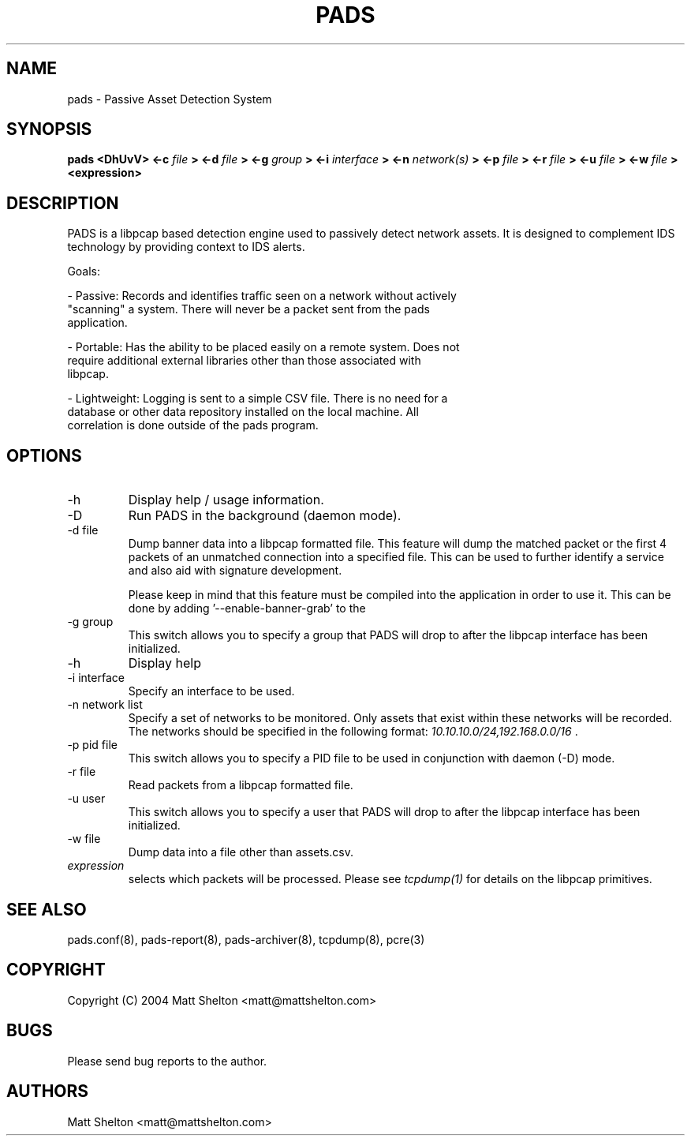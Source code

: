 .\" pads.8
.\"
.\" Matt Shelton <matt@mattshelton.com>
.\"
.\" PADS man page
.\"
.\" Copyright (C) 2004 Matt Shelton <matt@mattshelton.com>
.\"
.\" This program is free software; you can redistribute it and/or modify
.\" it under the terms of the GNU General Public License as published by
.\" the Free Software Foundation; either version 2 of the License, or
.\" (at your option) any later version.
.\"
.\" This program is distributed in the hope that it will be useful,
.\" but WITHOUT ANY WARRANTY; without even the implied warranty of
.\" MERCHANTABILITY or FITNESS FOR A PARTICULAR PURPOSE.  See the
.\" GNU General Public License for more details.
.\"
.\" You should have received a copy of the GNU General Public License
.\" along with this program; if not, write to the Free Software
.\" Foundation, Inc., 675 Mass Ave, Cambridge, MA 02139, USA.
.\"
.\" $Id: pads.8,v 1.2 2005/06/15 21:57:51 mattshelton Exp $
.TH PADS 8 2005/06/17

.SH NAME
pads \- Passive Asset Detection System

.SH SYNOPSIS
.B pads <DhUvV> <-c
.I file
.B > <-d
.I file
.B > <-g
.I group
.B > <-i
.I interface
.B > <-n
.I network(s)
.B > <-p
.I file
.B > <-r
.I file
.B > <-u
.I file
.B > <-w
.I file
.B > <expression>

.SH DESCRIPTION

PADS is a libpcap based detection engine used to passively detect network
assets.  It is designed to complement IDS technology by providing context to
IDS alerts.

Goals:

- Passive:  Records and identifies traffic seen on a network without actively
  "scanning" a system.   There will never be a packet sent from the pads
  application.

- Portable:  Has the ability to be placed easily on a remote system.  Does not
  require additional external libraries other than those associated with
  libpcap.

- Lightweight:  Logging is sent to a simple CSV file.  There is no need for a
  database or other data repository installed on the local machine.  All
  correlation is done outside of the pads program.

.SH OPTIONS
.IP -h
Display help / usage information.

.IP -D
Run PADS in the background (daemon mode).

.IP "-d file"
Dump banner data into a libpcap formatted file.  This feature will dump the
matched packet or the first 4 packets of an unmatched connection into a
specified file.  This can be used to further identify a service and also aid
with signature development.

Please keep in mind that this feature must be compiled into the application in
order to use it.  This can be done by adding '--enable-banner-grab' to the
'configure' step.

.IP "-g group"
This switch allows you to specify a group that PADS will drop to after the
libpcap interface has been initialized.

.IP -h
Display help

.IP "-i interface"
Specify an interface to be used.

.IP "-n network list"
Specify a set of networks to be monitored.  Only assets that exist within
these networks will be recorded.  The networks should be specified in the
following format:  \fI
10.10.10.0/24,192.168.0.0/16 \fP.

.IP "-p pid file"
This switch allows you to specify a PID file to be used in conjunction with
daemon (-D) mode.

.IP "-r file"
Read packets from a libpcap formatted file.

.IP "-u user"
This switch allows you to specify a user that PADS will drop to after the
libpcap interface has been initialized.

.IP "-w file"
Dump data into a file other than assets.csv.

.IP "\fI expression\fP"
selects which packets will be processed.  Please see \fI tcpdump(1)\fP for
details on the libpcap primitives.

.SH SEE ALSO
pads.conf(8), pads-report(8), pads-archiver(8), tcpdump(8), pcre(3)

.SH COPYRIGHT
Copyright (C) 2004 Matt Shelton <matt@mattshelton.com>

.SH BUGS
Please send bug reports to the author.

.SH AUTHORS
Matt Shelton <matt@mattshelton.com>
